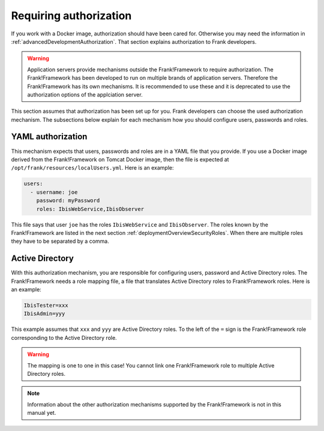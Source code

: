 .. _deployingRequiringAuthorization:

Requiring authorization
=======================

If you work with a Docker image, authorization should have been cared for. Otherwise you may need the information in :ref:`advancedDevelopmentAuthorization`. That section explains authorization to Frank developers.

.. WARNING::

   Application servers provide mechanisms outside the Frank!Framework to require authorization. The Frank!Framework has been developed to run on multiple brands of application servers. Therefore the Frank!Framework has its own mechanisms. It is recommended to use these and it is deprecated to use the authorization options of the applciation server.

This section assumes that authorization has been set up for you. Frank developers can choose the used authorization mechanism. The subsections below explain for each mechanism how you should configure users, passwords and roles.

YAML authorization
------------------

This mechanism expects that users, passwords and roles are in a YAML file that you provide. If you use a Docker image derived from the Frank!Framework on Tomcat Docker image, then the file is expected at ``/opt/frank/resources/localUsers.yml``. Here is an example:

.. code-block:: none

   users:
     - username: joe
       password: myPassword
       roles: IbisWebService,IbisObserver

This file says that user ``joe`` has the roles ``IbisWebService`` and ``IbisObserver``. The roles known by the Frank!Framework are listed in the next section :ref:`deploymentOverviewSecurityRoles`. When there are multiple roles they have to be separated by a comma.

Active Directory
----------------

With this authorization mechanism, you are responsible for configuring users, password and Active Directory roles. The Frank!Framework needs a role mapping file, a file that translates Active Directory roles to Frank!Framework roles. Here is an example:

.. code-block:: none

    IbisTester=xxx
    IbisAdmin=yyy

This example assumes that ``xxx`` and ``yyy`` are Active Directory  roles. To the left of the ``=`` sign is the Frank!Framework role corresponding to the Active Directory role.

.. WARNING::

   The mapping is one to one in this case! You cannot link one Frank!Framework role to multiple Active Directory roles.

.. NOTE::

   Information about the other authorization mechanisms supported by the Frank!Framework is not in this manual yet.